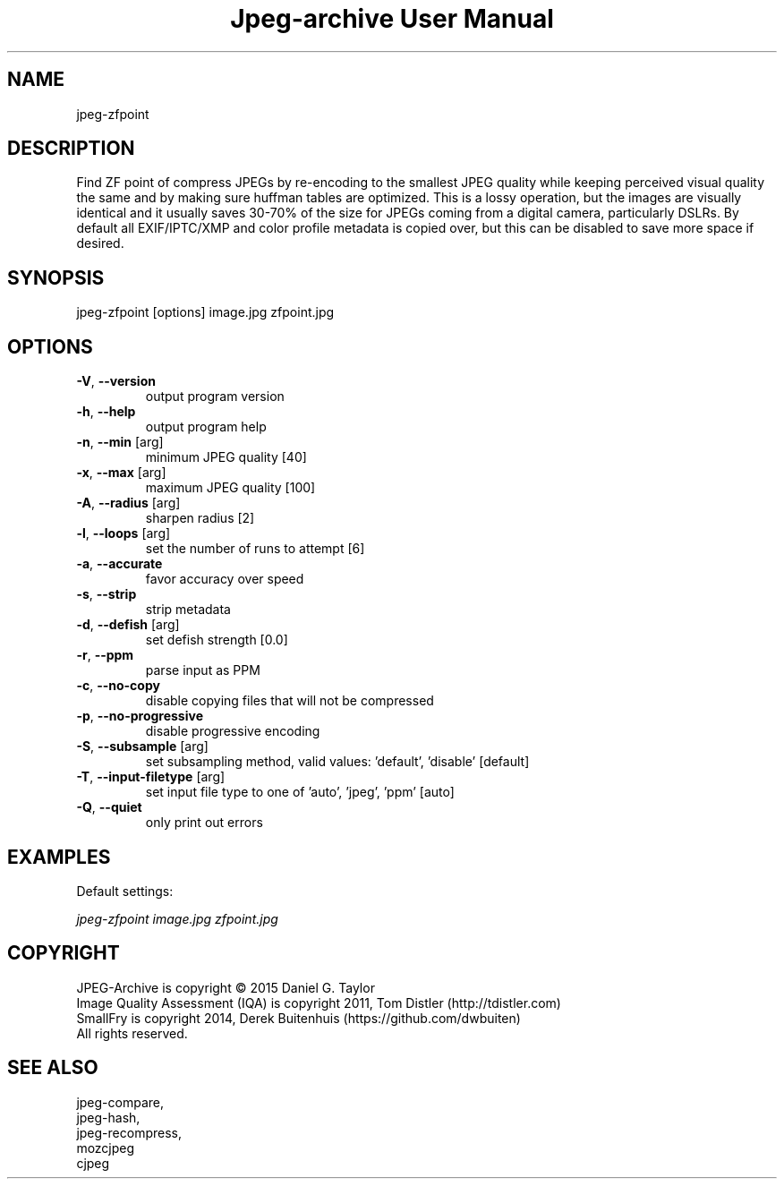 .TH "Jpeg-archive User Manual" 2.2 "11 Dec 2018" "User documentation"
.SH NAME
jpeg-zfpoint
.SH DESCRIPTION
Find ZF point of compress JPEGs by re-encoding to the smallest JPEG quality
while keeping perceived visual quality the same and by making sure huffman tables are optimized.
This is a lossy operation, but the images are visually identical and it usually
saves 30-70% of the size for JPEGs coming from a digital camera, particularly DSLRs.
By default all EXIF/IPTC/XMP and color profile metadata is copied over,
but this can be disabled to save more space if desired.
.SH SYNOPSIS
jpeg-zfpoint [options] image.jpg zfpoint.jpg
.SH OPTIONS
.TP
\fB\-V\fR, \fB\-\-version\fR
output program version
.TP
\fB\-h\fR, \fB\-\-help\fR
output program help
.TP
\fB\-n\fR, \fB\-\-min\fR [arg]
minimum JPEG quality [40]
.TP
\fB\-x\fR, \fB\-\-max\fR [arg]
maximum JPEG quality [100]
.TP
\fB\-A\fR, \fB\-\-radius\fR [arg]
sharpen radius [2]
.TP
\fB\-l\fR, \fB\-\-loops\fR [arg]
set the number of runs to attempt [6]
.TP
\fB\-a\fR, \fB\-\-accurate\fR
favor accuracy over speed
.TP
\fB\-s\fR, \fB\-\-strip\fR
strip metadata
.TP
\fB\-d\fR, \fB\-\-defish\fR [arg]
set defish strength [0.0]
.TP
\fB\-r\fR, \fB\-\-ppm\fR
parse input as PPM
.TP
\fB\-c\fR, \fB\-\-no-copy\fR
disable copying files that will not be compressed
.TP
\fB\-p\fR, \fB\-\-no-progressive\fR
disable progressive encoding
.TP
\fB\-S\fR, \fB\-\-subsample\fR [arg]
set subsampling method, valid values: 'default', 'disable' [default]
.TP
\fB\-T\fR, \fB\-\-input-filetype\fR [arg]
set input file type to one of 'auto', 'jpeg', 'ppm' [auto]
.TP
\fB\-Q\fR, \fB\-\-quiet\fR
only print out errors
.SH EXAMPLES
Default settings:
.PP
.I
jpeg-zfpoint image.jpg zfpoint.jpg
.SH COPYRIGHT
 JPEG-Archive is copyright © 2015 Daniel G. Taylor
 Image Quality Assessment (IQA) is copyright 2011, Tom Distler (http://tdistler.com)
 SmallFry is copyright 2014, Derek Buitenhuis (https://github.com/dwbuiten)
 All rights reserved.
.SH "SEE ALSO"
 jpeg-compare,
 jpeg-hash,
 jpeg-recompress,
 mozcjpeg
 cjpeg

